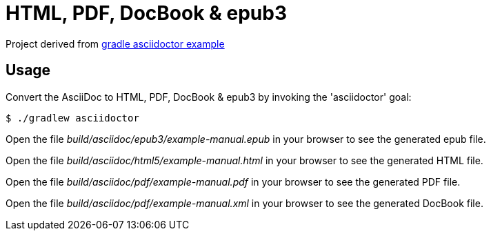 = HTML, PDF, DocBook & epub3 =

Project derived from https://github.com/asciidoctor/asciidoctor-gradle-examples[gradle asciidoctor example]


== Usage

Convert the AsciiDoc to HTML, PDF, DocBook & epub3 by invoking the 'asciidoctor' goal:

 $ ./gradlew asciidoctor

Open the file _build/asciidoc/epub3/example-manual.epub_  in your browser to see the generated epub file.

Open the file _build/asciidoc/html5/example-manual.html_ in your browser to see the generated HTML file.

Open the file _build/asciidoc/pdf/example-manual.pdf_ in your browser to see the generated PDF file.

Open the file _build/asciidoc/pdf/example-manual.xml_ in your browser to see the generated DocBook file.
